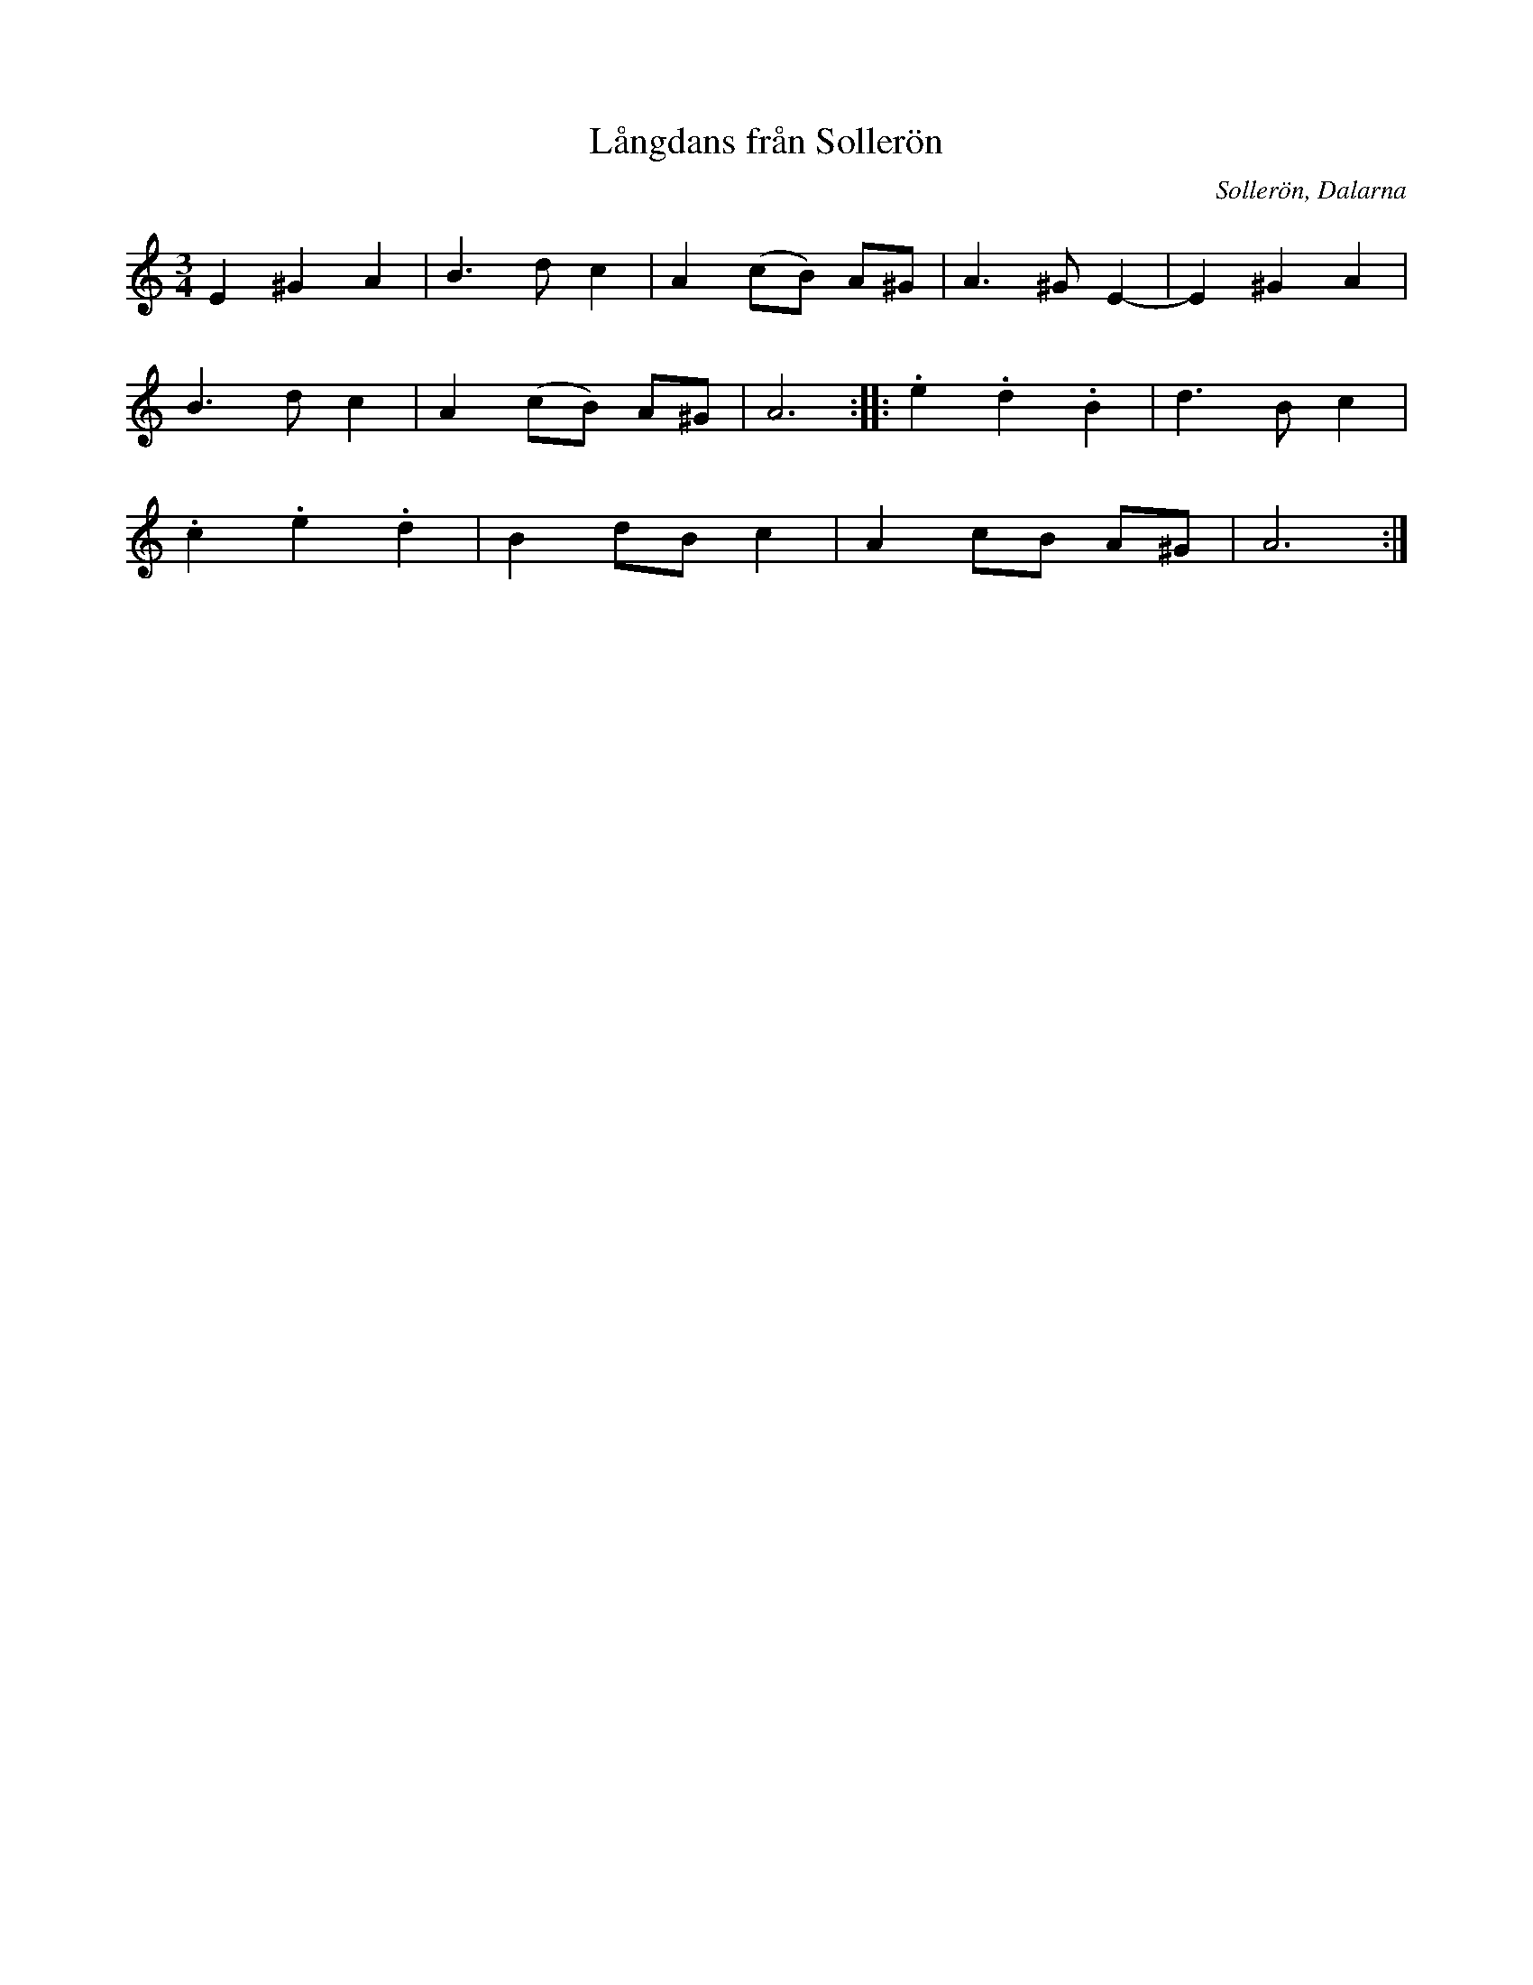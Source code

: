 %%abc-charset utf-8

X:2463
T:Långdans från Sollerön
Z:Karen Myers (#2463)
Z:Upptecknad 11/2005
M:3/4
L:1/8
R:Långdans
N: Spelbar på säckpipa i Am
O:Sollerön, Dalarna
K:Am
E2 ^G2 A2 | B3 d c2 | A2 (cB) A^G | A3 ^G E2- | E2 ^G2 A2 |
B3 d c2 | A2 (cB) A^G | A6 :: .e2 .d2 .B2 | d3 B c2 |
.c2 .e2 .d2 | B2 dB c2 | A2 cB A^G | A6 :|

